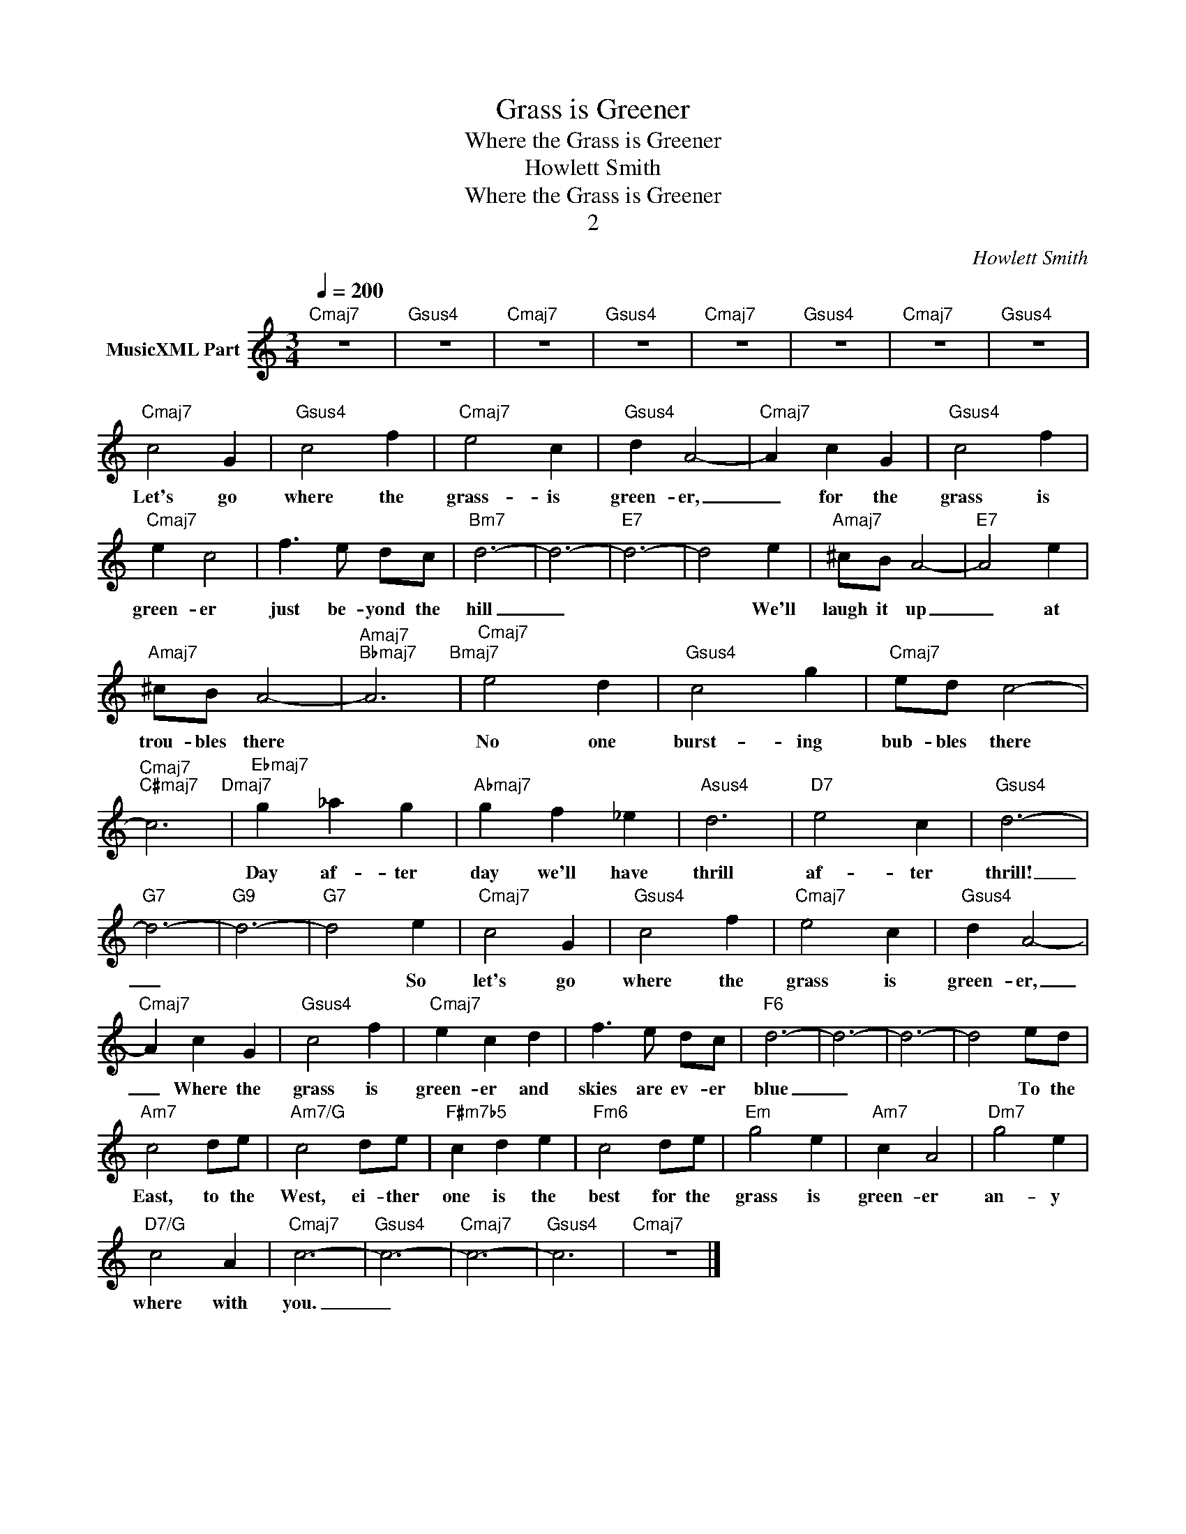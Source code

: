 X:1
T:Grass is Greener
T:Where the Grass is Greener
T:Howlett Smith
T:Where the Grass is Greener
T:2
C:Howlett Smith
Z:All Rights Reserved
L:1/4
Q:1/4=200
M:3/4
K:C
V:1 treble nm="MusicXML Part"
%%MIDI program 0
%%MIDI control 7 102
%%MIDI control 10 64
V:1
"Cmaj7" z3 |"Gsus4" z3 |"Cmaj7" z3 |"Gsus4" z3 |"Cmaj7" z3 |"Gsus4" z3 |"Cmaj7" z3 |"Gsus4" z3 | %8
w: ||||||||
"Cmaj7" c2 G |"Gsus4" c2 f |"Cmaj7" e2 c |"Gsus4" d A2- |"Cmaj7" A c G |"Gsus4" c2 f | %14
w: Let's go|where the|grass- is|green- er,|_ for the|grass is|
"Cmaj7" e c2 | f3/2 e/ d/c/ |"Bm7" d3- | d3- |"E7" d3- | d2 e |"Amaj7" ^c/B/ A2- |"E7" A2 e | %22
w: green- er|just be- yond the|hill|_||* We'll|laugh it up|_ at|
"Amaj7" ^c/B/ A2- |"Amaj7""Bbmaj7" A3"Bmaj7" |"Cmaj7" e2 d |"Gsus4" c2 g |"Cmaj7" e/d/ c2- | %27
w: trou- bles there||No one|burst- ing|bub- bles there|
"Cmaj7""C#maj7" c3"Dmaj7" |"Ebmaj7" g _a g |"Abmaj7" g f _e |"Asus4" d3 |"D7" e2 c |"Gsus4" d3- | %33
w: |Day af- ter|day we'll have|thrill|af- ter|thrill!|
"G7" d3- |"G9" d3- |"G7" d2 e |"Cmaj7" c2 G |"Gsus4" c2 f |"Cmaj7" e2 c |"Gsus4" d A2- | %40
w: _||* So|let's go|where the|grass is|green- er,|
"Cmaj7" A c G |"Gsus4" c2 f |"Cmaj7" e c d | f3/2 e/ d/c/ |"F6" d3- | d3- | d3- | d2 e/d/ | %48
w: _ Where the|grass is|green- er and|skies are ev- er|blue|_||* To the|
"Am7" c2 d/e/ |"Am7/G" c2 d/e/ |"F#m7b5" c d e |"Fm6" c2 d/e/ |"Em" g2 e |"Am7" c A2 |"Dm7" g2 e | %55
w: East, to the|West, ei- ther|one is the|best for the|grass is|green- er|an- y|
"D7/G" c2 A |"Cmaj7" c3- |"Gsus4" c3- |"Cmaj7" c3- |"Gsus4" c3 |"Cmaj7" z3 |] %61
w: where with|you.|_||||

